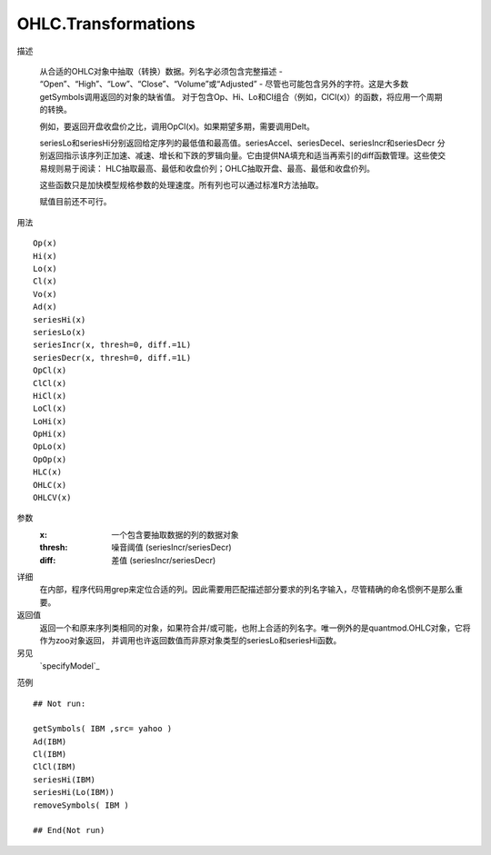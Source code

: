 OHLC.Transformations
====================

描述

    从合适的OHLC对象中抽取（转换）数据。列名字必须包含完整描述 - “Open”、“High”、“Low”、“Close”、“Volume”或“Adjusted” -
    尽管也可能包含另外的字符。这是大多数getSymbols调用返回的对象的缺省值。
    对于包含Op、Hi、Lo和Cl组合（例如，ClCl(x)）的函数，将应用一个周期的转换。

    例如，要返回开盘收盘价之比，调用OpCl(x)。如果期望多期，需要调用Delt。

    seriesLo和seriesHi分别返回给定序列的最低值和最高值。seriesAccel、seriesDecel、seriesIncr和seriesDecr
    分别返回指示该序列正加速、减速、增长和下跌的罗辑向量。它由提供NA填充和适当再索引的diff函数管理。这些使交易规则易于阅读：
    HLC抽取最高、最低和收盘价列；OHLC抽取开盘、最高、最低和收盘价列。

    这些函数只是加快模型规格参数的处理速度。所有列也可以通过标准R方法抽取。

    赋值目前还不可行。

用法
::

    Op(x)
    Hi(x)
    Lo(x)
    Cl(x)
    Vo(x)
    Ad(x)
    seriesHi(x)
    seriesLo(x)
    seriesIncr(x, thresh=0, diff.=1L)
    seriesDecr(x, thresh=0, diff.=1L)
    OpCl(x)
    ClCl(x)
    HiCl(x)
    LoCl(x)
    LoHi(x)
    OpHi(x)
    OpLo(x)
    OpOp(x)
    HLC(x)
    OHLC(x)
    OHLCV(x)

参数
    :x:         一个包含要抽取数据的列的数据对象
    :thresh:    噪音阈值 (seriesIncr/seriesDecr)
    :diff:      差值 (seriesIncr/seriesDecr)

详细
    在内部，程序代码用grep来定位合适的列。因此需要用匹配描述部分要求的列名字输入，尽管精确的命名惯例不是那么重要。

返回值
    返回一个和原来序列类相同的对象，如果符合并/或可能，也附上合适的列名字。唯一例外的是quantmod.OHLC对象，它将作为zoo对象返回，
    并调用也许返回数值而非原对象类型的seriesLo和seriesHi函数。

另见
    `specifyModel`_

范例
::

    ## Not run:

    getSymbols( IBM ,src= yahoo )
    Ad(IBM)
    Cl(IBM)
    ClCl(IBM)
    seriesHi(IBM)
    seriesHi(Lo(IBM))
    removeSymbols( IBM )

    ## End(Not run)


